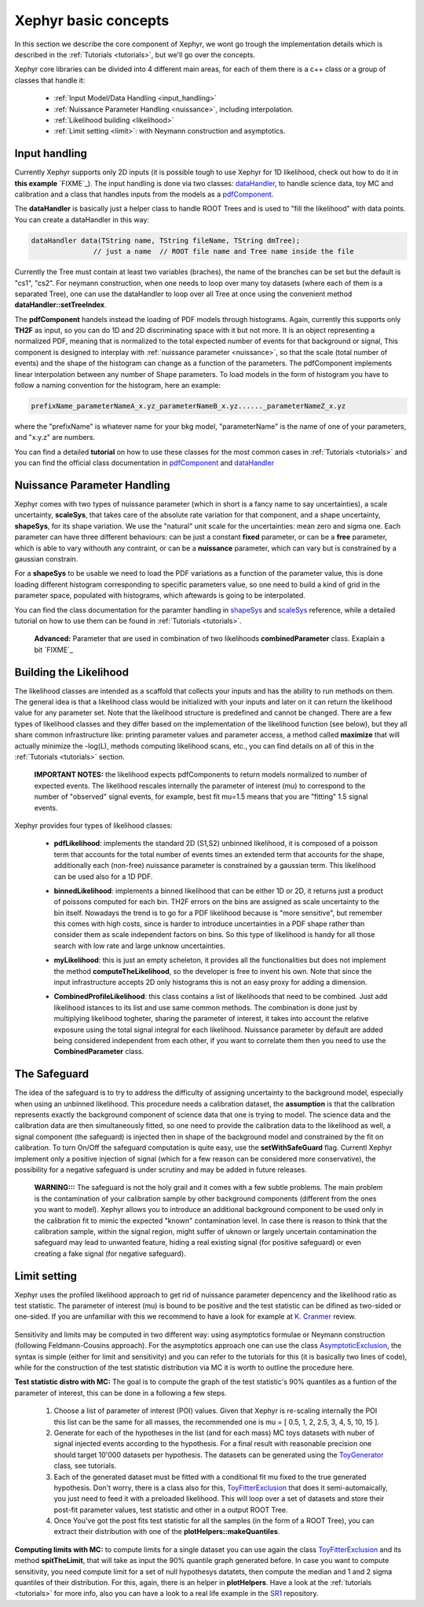 .. _basics:

Xephyr basic concepts
=====================

In this section we describe the core component of Xephyr, we wont go trough the implementation details which is 
described in the :ref:`Tutorials <tutorials>`, but we'll go over the concepts.

Xephyr core libraries can be divided into 4 different main areas, for each of them there is a c++ class or a group of classes that handle it:
 

 - :ref:`Input Model/Data Handling <input_handling>`
 - :ref:`Nuissance Parameter Handling <nuissance>`, including interpolation.
 - :ref:`Likelihood building <likelihood>`
 - :ref:`Limit setting <limit>`: with Neymann construction and asymptotics.
 

.. _input_handling:

Input handling 
--------------

Currently Xephyr supports only 2D inputs (it is possible tough to use Xephyr for 1D likelihood, check out how to do it in **this example** `FIXME`_).
The input handling is done via two classes: `dataHandler`_, to handle science data, toy MC and calibration and a class that handles
inputs from the models as a `pdfComponent`_.

The **dataHandler** is basically just a helper class to handle ROOT Trees and is used to "fill the likelihood" with data points.
You can create a dataHandler in this way:

.. code-block:: c++

        dataHandler data(TString name, TString fileName, TString dmTree);
                       // just a name  // ROOT file name and Tree name inside the file

Currently the Tree must contain at least two variables (braches), the name of the branches can be set but the default is "cs1", "cs2". 
For neymann construction, when one needs to loop over many toy datasets (where each of them is a separated Tree), one can use the dataHandler to loop 
over all Tree at once using the convenient method **dataHandler::setTreeIndex**.

The **pdfComponent** handels instead the loading of PDF models through histograms. Again, currently this supports only **TH2F** as input, so you can
do 1D and 2D discriminating space with it but not more. 
It is an object representing a normalized PDF, meaning that is normalized to the total expected number of events for that background or signal,
This component is designed to interplay with :ref:`nuissance parameter <nuissance>`, so that the scale (total number of events) and the shape  of the histogram can change 
as a function of the parameters. The pdfComponent implements linear interpolation between any number of Shape parameters. To load models in the 
form of histogram you have to follow a naming convention for the histogram, here an example:

.. code-block:: c++

         prefixName_parameterNameA_x.yz_parameterNameB_x.yz......_parameterNameZ_x.yz

where the "prefixName" is whatever name for your bkg model, "parameterName" is the name of one of your parameters, and "x.y.z" are numbers.

You can find a detailed **tutorial** on how to use these classes for the most common cases in  :ref:`Tutorials <tutorials>` and you can find the official class documentation in
`pdfComponent`_ and `dataHandler`_ 

.. _`pdfComponent`: https://xenon1t.github.io/Xephyr/class_reference/classpdfComponent.html
.. _`dataHandler`: https://xenon1t.github.io/Xephyr/class_reference/classdataHandler.html



.. _nuissance:

Nuissance Parameter Handling
-----------------------------

Xephyr comes with two types of nuissance parameter (which in short is a fancy name to say uncertainties), a scale uncertainty, **scaleSys**, that takes
care of the absolute rate variation for that component, and a shape uncertainty, **shapeSys**, for its shape variation. We use the "natural" unit scale 
for the uncertainties: mean zero and sigma one. Each parameter can have three different behaviours: can be just a constant **fixed** parameter, or 
can be a **free** parameter, which is able to vary withouth any contraint, or can be a **nuissance** parameter, which can vary but is constrained by a gaussian
constrain.

For a **shapeSys** to be usable we need to load the PDF variations as a function of the parameter value, this is done loading different histogram 
corresponding to specific parameters value, so one need to build a kind of grid in the parameter space, populated with histograms, which aftewards
is going to be interpolated.

You can find the class documentation for the paramter handling in `shapeSys`_ and `scaleSys`_ reference, while a detailed tutorial on how 
to use them can be found in :ref:`Tutorials <tutorials>`. 

.. _`shapeSys`: https://xenon1t.github.io/Xephyr/class_reference/classshapeSys.html
.. _`scaleSys`: https://xenon1t.github.io/Xephyr/class_reference/classscaleSys.html


        **Advanced:**
        Parameter that are used in combination of two likelihoods **combinedParameter** class. Exaplain a bit `FIXME`_


.. _likelihood:

Building the Likelihood
-------------------------

The likelihood classes are intended as a scaffold that collects your inputs and has the ability to run methods on them. The general idea is that a likelihood class
would be initialized with your inputs and  later on it can return the likelihood value for any parameter set. Note that the likelihood structure is predefined and
cannot be changed. There are a few types of likelihood classes and they differ based on the implementation of the likelihood function (see below),
but they all share common infrastructure like: printing parameter values and parameter access, a method called **maximize** that will actually minimize the -log(L),
methods computing likelihood scans, etc., you can find details on all of this in the :ref:`Tutorials <tutorials>` section.

        **IMPORTANT NOTES:** the likelihood expects pdfComponents to return models normalized to number of expected events. The likelihood
        rescales internally the parameter of interest (mu) to correspond to the number of "observed" signal events, for example, best fit mu=1.5 means
        that you are "fitting" 1.5 signal events. 

Xephyr provides four types of likelihood classes: 
 
 - **pdfLikelihood**: implements the standard 2D (S1,S2) unbinned likelihood, it is composed of a poisson term that accounts for the total number of events times an 
   extended term that accounts for the shape, additionally each (non-free) nuissance parameter is constrained by a gaussian term. 
   This likelihood can be used also for a 1D PDF.

 .. FIXME formula

 - **binnedLikelihood**: implements a binned likelihood that can be either 1D or 2D, it returns just a product of poissons computed for each bin. TH2F errors
   on the bins are assigned as scale uncertainty to the bin itself. 
   Nowadays the trend is to go for a PDF likelihood because is "more sensitive", but remember this comes with high costs, since is harder to introduce uncertainties in a 
   PDF shape rather than consider them as scale independent factors on bins. So this type of likelihood is handy for all those search with low rate and large unknow
   uncertainties.

 .. FIXME formula
 
 - **myLikelihood**: this is just an empty scheleton, it provides all the functionalities but does not implement the method **computeTheLikelihood**, 
   so the developer is free to invent his own. Note that since the input infrastructure accepts 2D only histograms this is not an easy proxy for adding
   a dimension.

 .. FIXME formula

 - **CombinedProfileLikelihood**: this class contains a list of likelihoods that need to be combined. Just add likelihood istances to its list and
   use same common methods. The combination is done just by multiplying likelihood togheter, sharing the parameter of interest, it takes into account 
   the relative exposure using the total signal integral for each likelihood. Nuissance parameter by default are added being considered independent from 
   each other, if you want to correlate them then you need to use the **CombinedParameter** class.

.. _safeguard:

The Safeguard
--------------

The idea of the safeguard is to try to address the difficulty of assigning 
uncertainty to the background model, especially when using an unbinned likelihood. This procedure needs a calibration dataset, the **assumption** 
is that the calibration represents exactly the background component of science data that one is trying to model. The science data and the calibration data
are then simultaneously fitted, so one need to provide the calibration data to the likelihood as well, a signal component (the safeguard) is injected then 
in shape of the background model and constrained by the fit on calibration. To turn On/Off the safeguard computation is quite easy, 
use the **setWithSafeGuard** flag. Currentl Xephyr implement only a positive injection of signal (which for a few reason can be considered more conservative), 
the possibility for a negative safeguard is under scrutiny and may be added in future releases.

        **WARNING:::** The safeguard is not the holy grail and it comes with a few subtle problems. The main problem is the contamination of your calibration sample
        by other background components (different from the ones you want to model). Xephyr allows you to introduce an additional background component to be 
        used only in the calibration fit to mimic the expected "known" contamination level. In case there is reason to think that the calibration sample, within the signal region,
        might  suffer of uknown or largely uncertain contamination the safeguard may lead to unwanted feature, hiding a real existing signal (for positive safeguard) or  
        even creating a fake signal (for negative safeguard).
        


.. _limit:

Limit setting
--------------

Xephyr uses the profiled likelihood approach to get rid of nuissance parameter depencency and the likelihood ratio as test statistic.
The parameter of interest (mu) is bound to be positive and the test statistic can be difined as two-sided or one-sided. 
If you are unfamiliar with this we recommend to have a look for example at `K. Cranmer`_ review.

 .. FIXME: add formula

.. _`k. Cranmer`: https://arxiv.org/abs/1503.07622

Sensitivity and limits may be computed in two different way: using asymptotics formulae or Neymann construction (following Feldmann-Cousins approach). 
For the asymptotics approach one can use the class `AsymptoticExclusion`_, the syntax is simple (either for limit and sensitivity) and you can refer to the tutorials for this (it is basically two lines of code), while for the construction of the test statistic distribution via MC it is worth to outline the procedure here.

.. _`AsymptoticExclusion`: https://xenon1t.github.io/Xephyr/class_reference/classAsymptoticExclusion.html

**Test statistic distro with MC:** The goal is to compute the graph of the test statistic's 90% quantiles as a funtion of 
the parameter of interest, this can be done in a following a few steps.

 #. Choose a list of parameter of interest (POI) values. Given that Xephyr is re-scaling internally the POI this list can be the same for all masses, the
    recommended one is mu = [ 0.5, 1, 2, 2.5, 3, 4, 5, 10, 15 ].
 #. Generate for each of the hypotheses in the list (and for each mass) MC toys datasets with nuber of signal injected events according to the hypothesis.
    For a final result with reasonable precision one should target 10'000 datasets per hypothesis. The datasets can be generated using the `ToyGenerator`_ class,
    see tutorials.
 #. Each of the generated dataset must be fitted with a conditional fit mu fixed to the true generated hypothesis. Don't worry, there is a class also for this,
    `ToyFitterExclusion`_ that does it semi-automaically, you just need to feed it with a preloaded likelihood. This will loop over a set of datasets 
    and store their post-fit parameter values, test statistic and other in a output ROOT Tree.
 #. Once You've got the post fits test statistic for all the samples (in the form of a ROOT Tree), you can extract their distribution with one of 
    the **plotHelpers::makeQuantiles**.

.. _`ToyGenerator`: https://xenon1t.github.io/Xephyr/class_reference/classToyGenerator.html
.. _`ToyFitterExclusion`: https://xenon1t.github.io/Xephyr/class_reference/classToyFitterExclusion.html
.. _`SR1`: https://github.com/XENON1T/SR1Results/tree/master/StatisticalAnalyses/xephyr_sr1_likelihood


**Computing limits with MC:** to compute limits for a single dataset you can use again the class `ToyFitterExclusion`_ and its method **spitTheLimit**, that will take as input
the 90% quantile graph generated before. In case you want to compute sensitivity, you need compute limit for a set of null hypothesys datatets, then compute the median and
1 and 2 sigma quantiles of their distribution. For this, again, there is an helper in **plotHelpers**. Have a look at the :ref:`tutorials <tutorials>` for more info,
also you can have a look to a real life example in the  `SR1`_ repository.



